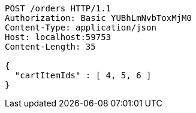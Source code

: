 [source,http,options="nowrap"]
----
POST /orders HTTP/1.1
Authorization: Basic YUBhLmNvbToxMjM0
Content-Type: application/json
Host: localhost:59753
Content-Length: 35

{
  "cartItemIds" : [ 4, 5, 6 ]
}
----
